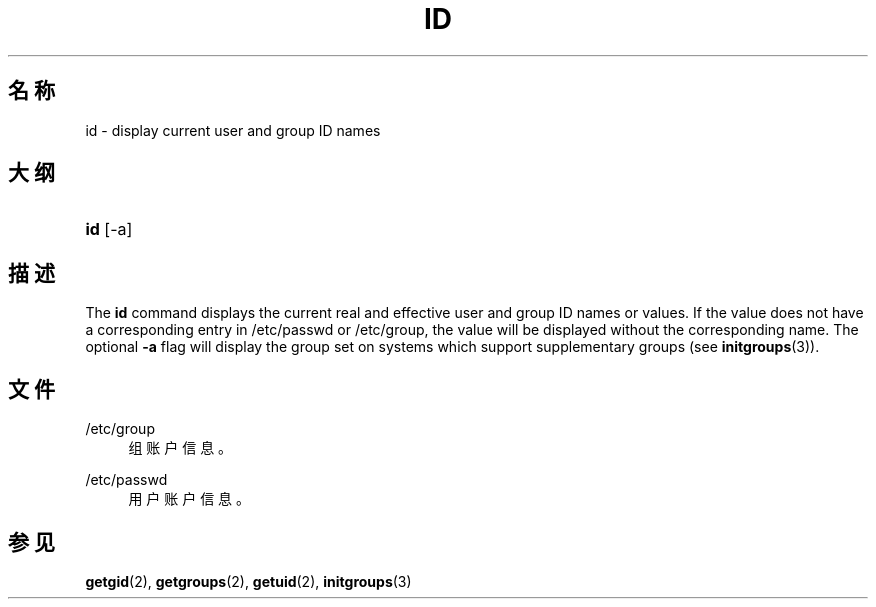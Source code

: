 '\" t
.\"     Title: id
.\"    Author: Julianne Frances Haugh
.\" Generator: DocBook XSL Stylesheets vsnapshot <http://docbook.sf.net/>
.\"      Date: 2024-06-18
.\"    Manual: User Commands
.\"    Source: shadow-utils 4.16.0
.\"  Language: Chinese Simplified
.\"
.TH "ID" "1" "2024-06-18" "shadow\-utils 4\&.16\&.0" "User Commands"
.\" -----------------------------------------------------------------
.\" * Define some portability stuff
.\" -----------------------------------------------------------------
.\" ~~~~~~~~~~~~~~~~~~~~~~~~~~~~~~~~~~~~~~~~~~~~~~~~~~~~~~~~~~~~~~~~~
.\" http://bugs.debian.org/507673
.\" http://lists.gnu.org/archive/html/groff/2009-02/msg00013.html
.\" ~~~~~~~~~~~~~~~~~~~~~~~~~~~~~~~~~~~~~~~~~~~~~~~~~~~~~~~~~~~~~~~~~
.ie \n(.g .ds Aq \(aq
.el       .ds Aq '
.\" -----------------------------------------------------------------
.\" * set default formatting
.\" -----------------------------------------------------------------
.\" disable hyphenation
.nh
.\" disable justification (adjust text to left margin only)
.ad l
.\" -----------------------------------------------------------------
.\" * MAIN CONTENT STARTS HERE *
.\" -----------------------------------------------------------------
.SH "名称"
id \- display current user and group ID names
.SH "大纲"
.HP \w'\fBid\fR\ 'u
\fBid\fR [\-a]
.SH "描述"
.PP
The
\fBid\fR
command displays the current real and effective user and group ID names or values\&. If the value does not have a corresponding entry in
/etc/passwd
or
/etc/group, the value will be displayed without the corresponding name\&. The optional
\fB\-a\fR
flag will display the group set on systems which support supplementary groups (see
\fBinitgroups\fR(3))\&.
.SH "文件"
.PP
/etc/group
.RS 4
组账户信息。
.RE
.PP
/etc/passwd
.RS 4
用户账户信息。
.RE
.SH "参见"
.PP
\fBgetgid\fR(2),
\fBgetgroups\fR(2),
\fBgetuid\fR(2),
\fBinitgroups\fR(3)
